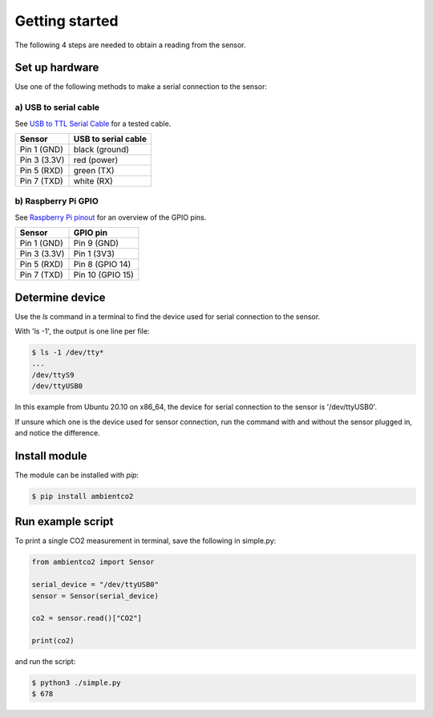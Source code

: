 Getting started
===============
The following 4 steps are needed to obtain a reading from the sensor.

Set up hardware
------------------
Use one of the following methods to make a serial connection to the sensor:

a) USB to serial cable
^^^^^^^^^^^^^^^^^^^^^^
See `USB to TTL Serial Cable <https://www.adafruit.com/product/954>`_ for a 
tested cable.

+--------------+---------------------+
| Sensor       | USB to serial cable |
+==============+=====================+
| Pin 1 (GND)  | black (ground)      |
+--------------+---------------------+
| Pin 3 (3.3V) | red (power)         |
+--------------+---------------------+
| Pin 5 (RXD)  | green (TX)          |
+--------------+---------------------+
| Pin 7 (TXD)  | white (RX)          |
+--------------+---------------------+

b) Raspberry Pi GPIO
^^^^^^^^^^^^^^^^^^^^
See `Raspberry Pi pinout <https://pinout.xyz/>`_ for an overview of the GPIO 
pins.

+--------------+------------------+
| Sensor       | GPIO pin         |
+==============+==================+
| Pin 1 (GND)  | Pin 9 (GND)      |
+--------------+------------------+
| Pin 3 (3.3V) | Pin 1 (3V3)      |
+--------------+------------------+
| Pin 5 (RXD)  | Pin 8 (GPIO 14)  |
+--------------+------------------+
| Pin 7 (TXD)  | Pin 10 (GPIO 15) |
+--------------+------------------+

Determine device
-------------------

Use the *ls* command in a terminal to find the device used for serial 
connection to the sensor.

With 'ls -1', the output is one line per file:

.. code-block:: bash

   $ ls -1 /dev/tty*
   ...
   /dev/ttyS9
   /dev/ttyUSB0

In this example from Ubuntu 20.10 on x86_64, the device for serial connection 
to the sensor is '/dev/ttyUSB0'.

If unsure which one is the device used for sensor connection, 
run the command with and without the sensor plugged in, and notice the 
difference.

Install module
-----------------
The module can be installed with *pip*:

.. code-block:: bash

   $ pip install ambientco2


Run example script
---------------------
To print a single CO2 measurement in terminal, save the following in simple.py:

.. code-block:: python

   from ambientco2 import Sensor

   serial_device = "/dev/ttyUSB0"
   sensor = Sensor(serial_device)

   co2 = sensor.read()["CO2"]

   print(co2)

and run the script:

.. code-block:: bash

   $ python3 ./simple.py
   $ 678
